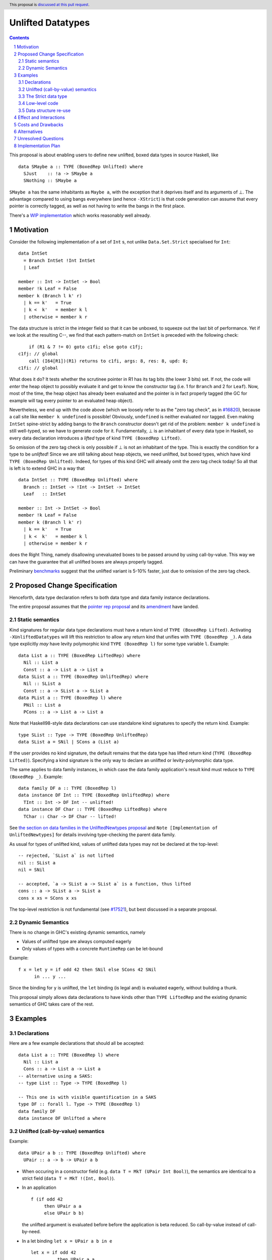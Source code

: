Unlifted Datatypes
================================

.. author:: Sebastian Graf
.. date-accepted:: Leave blank. This will be filled in when the proposal is accepted.
.. proposal-number:: Leave blank. This will be filled in when the proposal is
                     accepted.
.. ticket-url:: Leave blank. This will eventually be filled with the
                ticket URL which will track the progress of the
                implementation of the feature.
.. implemented:: Leave blank. This will be filled in with the first GHC version which
                 implements the described feature.
.. highlight:: haskell
.. header:: This proposal is `discussed at this pull request <https://github.com/ghc-proposals/ghc-proposals/pull/265>`_.
.. sectnum::
.. contents::

This proposal is about enabling users to define new unlifted, boxed data types
in source Haskell, like

::

 data SMaybe a :: TYPE (BoxedRep Unlifted) where
   SJust    :: !a -> SMaybe a
   SNothing :: SMaybe a

``SMaybe a`` has the same inhabitants as ``Maybe a``, with the exception that
it deprives itself and its arguments of ⊥. The advantage compared to using
bangs everywhere (and hence ``-XStrict``) is that code generation can assume
that every pointer is correctly tagged, as well as not having to write the
bangs in the first place.

There's a
`WIP implementation <https://gitlab.haskell.org/ghc/ghc/merge_requests/2218>`_
which works reasonably well already.

Motivation
----------

Consider the following implementation of a set of ``Int`` s, not unlike
``Data.Set.Strict`` specialised for ``Int``:

::
  
  data IntSet
    = Branch IntSet !Int IntSet
    | Leaf

  member :: Int -> IntSet -> Bool
  member !k Leaf = False
  member k (Branch l k' r)
    | k == k'   = True
    | k <  k'   = member k l
    | otherwise = member k r

The data structure is strict in the integer field so that it can be unboxed, to
squeeze out the last bit of performance. Yet if we look at the resulting C--,
we find that each pattern-match on ``IntSet`` is preceded with the following
check:

::

           if (R1 & 7 != 0) goto c1fi; else goto c1fj;
       c1fj: // global
           call (I64[R1])(R1) returns to c1fi, args: 8, res: 8, upd: 8;
       c1fi: // global

What does it do? It tests whether the scrutinee pointer in R1 has its tag bits
(the lower 3 bits) set. If not, the code will *enter* the heap object to
possibly evaluate it and get to know the constructor tag (i.e. 1 for ``Branch``
and 2 for ``Leaf``). Now, most of the time, the heap object has already been
evaluated and the pointer is in fact properly tagged (the GC for example will
tag every pointer to an evaluated heap object).

Nevertheless, we end up with the code above (which we loosely refer to as the
"zero tag check", as in
`#16820 <https://gitlab.haskell.org/ghc/ghc/issues/16820>`_), because a call
site like ``member k undefined`` is possible! Obviously, ``undefined`` is
neither evaluated nor tagged. Even making ``IntSet`` spine-strict by adding
bangs to the ``Branch`` constructor doesn't get rid of the problem: ``member k
undefined`` is still well-typed, so we have to generate code for it.
Fundamentally, ⊥ is an inhabitant of every data type in Haskell, so every data
declaration introduces a *lifted* type of kind ``TYPE (BoxedRep Lifted)``.

So omission of the zero tag check is only possible if ⊥ is not an inhabitant of
the type. This is exactly the condition for a type to be *unlifted*! Since we
are still talking about heap objects, we need unlifted, but boxed types, which
have kind ``TYPE (BoxedRep Unlifted)``. Indeed, for types of this kind GHC will
already omit the zero tag check today! So all that is left is to extend GHC in
a way that

::
  
  data IntSet :: TYPE (BoxedRep Unlifted) where
    Branch :: IntSet -> !Int -> IntSet -> IntSet
    Leaf   :: IntSet

  member :: Int -> IntSet -> Bool
  member !k Leaf = False
  member k (Branch l k' r)
    | k == k'   = True
    | k <  k'   = member k l
    | otherwise = member k r

does the Right Thing, namely disallowing unevaluated boxes to be passed around
by using call-by-value. This way we can have the guarantee that all unlifted
boxes are always properly tagged.

Preliminary `benchmarks <https://gitlab.haskell.org/ghc/ghc/merge_requests/2218#note_239994>`_
suggest that the unlifted variant is 5-10% faster, just due to omission of the
zero tag check.

Proposed Change Specification
-----------------------------

Henceforth, data type declaration refers to both data type and data family instance declarations.

The entire proposal assumes that the
`pointer rep proposal <https://github.com/ghc-proposals/ghc-proposals/blob/master/proposals/0203-pointer-rep.rst>`_
and its
`amendment <https://github.com/ghc-proposals/ghc-proposals/pull/301>`_
have landed.

Static semantics
~~~~~~~~~~~~~~~~

Kind signatures for regular data type declarations must have a return kind of
``TYPE (BoxedRep Lifted)``. Activating ``-XUnliftedDatatypes`` will lift this
restriction to allow any return kind that unifies with ``TYPE (BoxedRep _)``. A
data type explicitly *may* have levity polymorphic kind
``TYPE (BoxedRep l)`` for some type variable ``l``. Example:

::

  data List a :: TYPE (BoxedRep LiftedRep) where
    Nil :: List a
    Const :: a -> List a -> List a
  data SList a :: TYPE (BoxedRep UnliftedRep) where
    Nil :: SList a
    Const :: a -> SList a -> SList a
  data PList a :: TYPE (BoxedRep l) where
    PNil :: List a
    PCons :: a -> List a -> List a

Note that Haskell98-style data declarations can use standalone kind signatures
to specify the return kind. Example:

::

  type SList :: Type -> TYPE (BoxedRep UnliftedRep)
  data SList a = SNil | SCons a (List a)

If the user provides no kind signature, the default
remains that the data type has lifted return kind (``TYPE (BoxedRep Lifted)``).
Specifying a kind signature is the only way to declare an unlifted or
levity-polymorphic data type.

The same applies to data family instances, in which case the data family
application's result kind must reduce to ``TYPE (BoxedRep _)``. Example:

:: 
 
  data family DF a :: TYPE (BoxedRep l)
  data instance DF Int :: TYPE (BoxedRep UnliftedRep) where
    TInt :: Int -> DF Int -- unlifted!
  data instance DF Char :: TYPE (BoxedRep LiftedRep) where
    TChar :: Char -> DF Char -- lifted!

See
`the section on data families in the UnliftedNewtypes proposal <https://github.com/ghc-proposals/ghc-proposals/blob/master/proposals/0098-unlifted-newtypes.rst>`_
and ``Note [Implementation of UnliftedNewtypes]`` for details involving
type-checking the parent data family.

As usual for types of unlifted kind, values of unlifted data types may not be
declared at the top-level:

:: 

  -- rejected, `SList a` is not lifted 
  nil :: SList a
  nil = SNil 

  -- accepted, `a -> SList a -> SList a` is a function, thus lifted
  cons :: a -> SList a -> SList a
  cons x xs = SCons x xs 

The top-level restriction is not fundamental (see
`#17521 <https://gitlab.haskell.org/ghc/ghc/issues/17521>`_), but best
discussed in a separate proposal.

Dynamic Semantics
~~~~~~~~~~~~~~~~~

There is no change in GHC's existing dynamic semantics, namely

- Values of unlifted type are always computed eagerly
- Only values of types with a concrete ``RuntimeRep`` can be let-bound

Example:

::

  f x = let y = if odd 42 then SNil else SCons 42 SNil
        in ... y ...

Since the binding for ``y`` is unlifted, the ``let`` binding (is legal and) is
evaluated eagerly, without building a thunk.

This proposal simply allows data declarations to have kinds other than
``TYPE LiftedRep`` and the existing dynamic semantics of GHC takes care of the
rest.

Examples
--------

Declarations
~~~~~~~~~~~~

Here are a few example declarations that should all be accepted:

::
  
  data List a :: TYPE (BoxedRep l) where
    Nil :: List a
    Cons :: a -> List a -> List a
  -- alternative using a SAKS:
  -- type List :: Type -> TYPE (BoxedRep l)

  -- This one is with visible quantification in a SAKS
  type DF :: forall l. Type -> TYPE (BoxedRep l)
  data family DF
  data instance DF Unlifted a where
    

     

Unlifted (call-by-value) semantics
~~~~~~~~~~~~~~~~~~~~~~~~~~~~~~~~~~

Example:

::

 data UPair a b :: TYPE (BoxedRep Unlifted) where
   UPair :: a -> b -> UPair a b

* When occuring in a constructor field (e.g.
  ``data T = MkT (UPair Int Bool)``), the semantics are identical to a strict
  field (``data T = MkT !(Int, Bool)``).

* In an application ::

    f (if odd 42
         then UPair a a
         else UPair b b)

  the unlifted argument is evaluated before before the application is beta
  reduced. So call-by-value instead of call-by-need.

* In a let binding ``let x = UPair a b in e`` ::

    let x = if odd 42
              then UPair a a
              else UPair b b
    in e

  the unlifted right-hand side of ``x`` is evaluated before the body ``e``.

The Strict data type
~~~~~~~~~~~~~~~~~~~~

We get to define ``Strict``

::

 data Strict a :: TYPE (BoxedRep Unlifted) where
   Force :: !a -> Strict a

that deprives itself and its argument of ⊥.

``Strict`` is the very essence of this proposal: Every unlifted data type can
be defined in terms of lifted data types and ``Strict``, at the cost of an
additional indirection.

Whether we could define ``Strict`` as a ``newtype`` -- which would then mean we
coerce between kinds, meaning coercions aren't zero-cost -- is left for a
separate proposal.

Low-level code
~~~~~~~~~~~~~~

Consider the following rather low-level, performance sensitive code:

::
 
 {-# LANGUAGE MagicHash #-}

 module Lib where
 
 import GHC.Exts
 
 pack :: Bool -> Bool -> Int#
 pack False False = 0#
 pack False True  = 1#
 pack True  False = 2#
 pack True  True  = 3#

The programmer manually unboxed the resulting ``Int`` in a desperate endeavour
of squeezing out the last bit of performance. This is the generated Core, which
looks good enough:

::

 pack
   = \ (ds_d11d :: Bool) (ds1_d11e :: Bool) ->
       case ds_d11d of {
         False ->
           case ds1_d11e of {
             False -> 0#;
             True -> 1#
           };
         True ->
           case ds1_d11e of {
             False -> 2#;
             True -> 3#
           }
       }

STG looks similar. Now look what happens in C--:

::

       c1fp: // global
           if ((Sp + -16) < SpLim) (likely: False) goto c1fq; else goto c1fr;
       c1fq: // global
           R3 = R3;
           R2 = R2;
           R1 = Lib.pack_closure;
           call (stg_gc_fun)(R3, R2, R1) args: 8, res: 0, upd: 8;
       c1fr: // global
           I64[Sp - 16] = c1fi;
           R1 = R2;
           P64[Sp - 8] = R3;
           Sp = Sp - 16;
           if (R1 & 7 != 0) goto c1fi; else goto c1fj; <-- Zero tag check
       c1fj: // global
           call (I64[R1])(R1) returns to c1fi, args: 8, res: 8, upd: 8; <-- Dead enter if argument was always evaluted
       c1fi: // global
           _s1fa::P64 = P64[Sp + 8];
           if (R1 & 7 != 1) goto c1fn; else goto c1fm;
       c1fn: // global
           I64[Sp + 8] = c1fJ;
           R1 = _s1fa::P64;
           Sp = Sp + 8;
           if (R1 & 7 != 0) goto c1fJ; else goto c1fL; <-- Zero tag check
       c1fL: // global
           call (I64[R1])(R1) returns to c1fJ, args: 8, res: 8, upd: 8; <-- Dead enter if argument was always evaluted
       c1fJ: // global
           if (R1 & 7 != 1) goto c1fV; else goto c1fR;
       c1fV: // global
           R1 = 3;
           Sp = Sp + 8;
           call (P64[Sp])(R1) args: 8, res: 0, upd: 8;
       c1fR: // global
           R1 = 2;
           Sp = Sp + 8;
           call (P64[Sp])(R1) args: 8, res: 0, upd: 8;
       c1fm: // global
           I64[Sp + 8] = c1fu;
           R1 = _s1fa::P64;
           Sp = Sp + 8;
           if (R1 & 7 != 0) goto c1fu; else goto c1fw; <-- Zero tag check
       c1fw: // global
           call (I64[R1])(R1) returns to c1fu, args: 8, res: 8, upd: 8; <-- Dead enter if argument was always evaluted
       c1fu: // global
           if (R1 & 7 != 1) goto c1fG; else goto c1fC;
       c1fG: // global
           R1 = 1;
           Sp = Sp + 8;
           call (P64[Sp])(R1) args: 8, res: 0, upd: 8;
       c1fC: // global
           R1 = 0;
           Sp = Sp + 8;
           call (P64[Sp])(R1) args: 8, res: 0, upd: 8;

Wow, that's quite a mouthful, all due to the lifted representation of ``Bool``!
Assuming that the call site can prove evaluatedness at a lower cost than
``pack``, we can define a new unlifted datatype ``SBool``:

::
 
 {-# LANGUAGE MagicHash #-}

 module Lib where
 
 import GHC.Exts

 data SBool :: TYPE (BoxedRep Unlifted) where
   STrue :: SBool
   SFalse :: SBool
 
 pack :: SBool -> SBool -> Int#
 pack SFalse SFalse = 0#
 pack SFalse STrue  = 1#
 pack STrue  SFalse = 2#
 pack STrue  STrue  = 3#

And then after removing dead code (by hand, so no liability assumed) and
freeing up stack space the C-- would water down to:

::

       c1fr: // global
           R1 = R2;
           if (R1 & 7 != 1) goto c1fn; else goto c1fm;
       c1fn: // global
           R1 = R3;
           if (R1 & 7 != 1) goto c1fV; else goto c1fR;
       c1fV: // global
           R1 = 3;
           call (P64[Sp])(R1) args: 8, res: 0, upd: 8;
       c1fR: // global
           R1 = 2;
           call (P64[Sp])(R1) args: 8, res: 0, upd: 8;
       c1fm: // global
           R1 = R3;
           if (R1 & 7 != 1) goto c1fG; else goto c1fC;
       c1fG: // global
           R1 = 1;
           call (P64[Sp])(R1) args: 8, res: 0, upd: 8;
       c1fC: // global
           R1 = 0;
           call (P64[Sp])(R1) args: 8, res: 0, upd: 8;

Much better! A decent backend should be able to turn this into a couple of
bitshifts on the tags.

Data structure re-use
~~~~~~~~~~~~~~~~~~~~~

With levity polymorphism, we can even re-use currently lifted-only data structures:

::
  
  data List a :: TYPE (BoxedRep l) where
    Nil :: List a
    Cons :: a -> List a -> List a
  -- alternative using a SAKS:
  -- type List :: Type -> TYPE (BoxedRep l)

  mapLifted :: (a -> b) -> List a -> List b
  mapLifted f Nil         = Nil
  mapLifted f (Cons x xs) = Cons (f x) (mapLifted f xs)
  
  mapUnlifted :: (a -> b) -> List @Unlifted a -> List @Unlifted b
  mapUnlifted f Nil         = Nil
  mapUnlifted f (Cons x xs) = Cons (f x) (mapUnlifted f xs)
  
There no chance of sharing the ``map`` definition (not this one anyway)
currently, because we don't have levity polymorphism in expressions yet, which
should be tackled in a separate proposal.

Effect and Interactions
-----------------------

Introduction of user-defined unlifted data types means we can finally write
code processing data types that can be compiled as if we were in a strict
language.

**Strict constructor fields** share considerable overlap with ``Strict``, yet they
proved insufficient for encoding invariants for efficient code generation.

This proposal consciously left out further work like a new specification for
**levity polymorphic code**. Similar to data types, functions can be levity
polymorphic, too. There's
`#15532 <https://gitlab.haskell.org/ghc/ghc/issues/15532>`_,
which wants to weaken the restrictions we have in place for runtime-rep
polymorphic code.

**Pattern match checking** with unlifted types will be weird in some edge cases.
Consider the following example:

::
 
  data SVoid :: TYPE (BoxedRep Unlifted)
  f :: SVoid -> ()
  f _ = ()

Should this program be accepted without warning? It would be accepted for
lifted ``Void``, because ``f (error "boom")`` is a valid call and would
evaluate to ``()``. But with unlifted ``Void`` this doesn't make sense anymore:
Because of call-by-value, the ``error`` thunk will be evaluated before entering
``f``, resulting in a crash. In that regard, it's similar to the situation with

::

  data Void
  f :: Void -> ()
  f !_ = ()

And should probably elicit an inaccessible RHS warning. I guess this is accurate
for unlifted functions as well as long as we don't allow functions without
bindings.

**-XStrict/-XStrictData** could implicitly turn all data declarations
into unlifted ones. I see two potential problems:

* If a data type is exported, it's now an unlifted type. That's a breaking change.
* For data family instances, this is only possible if the parent data family
  was kind polymorphic. Plus it's a strange thing to do change kinds of a
  declaration just by switching on a language extension.

So rather dreadfully, we probably shouldn't "augment" ``-XStrict``.

**Lazy pattern matches** ``let ~t = ... in ...`` should not be allowed if ``t``
is unlifted. That is exactly the behavior that is currently implemented in GHC.

Concerning GHC's implementation (*only*) of **Data con wrappers**: The wrappers
of nullary constructors carrying some constraint, like

:: 

  data T a :: TYPE (BoxedRep Unlifted) where
    TInt :: T Int

will become unlifted top-level bindings in Core:

::

  -- data constructor worker:
  TInt :: a ~ Int => T Int
  -- data constructor wrapper:
  $WInt :: T Int
  $WInt = TInt $d

which GHC currently forbids in source syntax. I *think* these will always be
properly tagged, though, so it's just an implementation detail. The Core
formalism should only be minimally affected by such unlifted bindings at the
top-level. Either regard them as evaluated on start up or just allow normal
forms (modulo lifted fields) See
`#17521 <https://gitlab.haskell.org/ghc/ghc/issues/17521>`_.
Another way forward would be to turn wrappers of nullary unlifted constructors
into functions by adding a `Void#` argument.

Costs and Drawbacks
-------------------
Thanks to previous work on unlifted types and ``-XUnliftedNewtypes``, this
proposal seems rather easy to implement, with the majority of changes happening
in the parser and type-checker. Notably the backend is not only affected **at
all**. Very good cost to benefit ratio.

As for the risk of making the language harder to learn: Beginners won't come in
touch with unlifted datatypes at all. Unless they crave for better performance
in a custom data structure, at which point I wouldn't consider them beginners
anymore. There's precedent in going from unlifted to lifted by
`Idris <http://docs.idris-lang.org/en/latest/tutorial/typesfuns.html>`_ or
`OCaml <https://caml.inria.fr/pub/docs/manual-ocaml/libref/Lazy.html>`_ with
their ``Lazy`` data type.

Alternatives
------------
Implement
`the Strict data type only <https://github.com/ghc-proposals/ghc-proposals/pull/257>`_.
Doing so provides the same semantics at the cost of more syntactic overhead,
plus we can't get rid of the additional box.

Implement `strict unboxed tuples <https://gitlab.haskell.org/ghc/ghc/issues/17001>`_
instead. Rules out the promising direction of levity polymorphism in the
future, though.

Introduce ``unlifted`` as a new contextual keyword ("special id") after
``data``, like in a previous state of this proposal. Apart from the negligible
disadvantage that it steals syntax (``data unlifted a => T = ...`` could parse
``unlifted`` as ``unlifted :: Type -> Constraint``) it seems inconsistent
compared to ``-XUnliftedNewtypes``, which uses kind signatures and would not
support the syntax. Also, levity polymorphic data type declarations would be
impossible.

Unresolved Questions
--------------------
* Should we allow data family instances without kind signatures when the
  return kind can be inferred to be ``TYPE (BoxedRep _)``? We do so for
  ``Type`` and unlifted newtype instances. The user would need to write the
  kind signature according to this proposal.

Implementation Plan
-------------------
I will implement the changes. There is a working implementation at
`!2218 <https://gitlab.haskell.org/ghc/ghc/merge_requests/2218>`_, but it may
still be a little rough around the edges.
